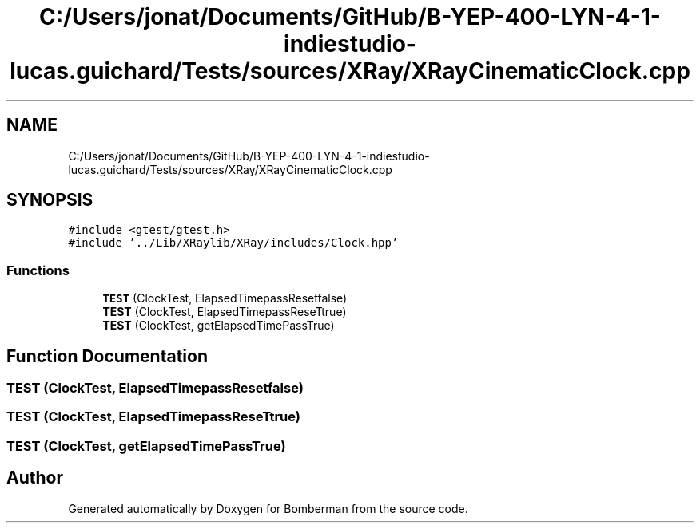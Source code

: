 .TH "C:/Users/jonat/Documents/GitHub/B-YEP-400-LYN-4-1-indiestudio-lucas.guichard/Tests/sources/XRay/XRayCinematicClock.cpp" 3 "Mon Jun 21 2021" "Version 2.0" "Bomberman" \" -*- nroff -*-
.ad l
.nh
.SH NAME
C:/Users/jonat/Documents/GitHub/B-YEP-400-LYN-4-1-indiestudio-lucas.guichard/Tests/sources/XRay/XRayCinematicClock.cpp
.SH SYNOPSIS
.br
.PP
\fC#include <gtest/gtest\&.h>\fP
.br
\fC#include '\&.\&./Lib/XRaylib/XRay/includes/Clock\&.hpp'\fP
.br

.SS "Functions"

.in +1c
.ti -1c
.RI "\fBTEST\fP (ClockTest, ElapsedTimepassResetfalse)"
.br
.ti -1c
.RI "\fBTEST\fP (ClockTest, ElapsedTimepassReseTtrue)"
.br
.ti -1c
.RI "\fBTEST\fP (ClockTest, getElapsedTimePassTrue)"
.br
.in -1c
.SH "Function Documentation"
.PP 
.SS "TEST (ClockTest, ElapsedTimepassResetfalse)"

.SS "TEST (ClockTest, ElapsedTimepassReseTtrue)"

.SS "TEST (ClockTest, getElapsedTimePassTrue)"

.SH "Author"
.PP 
Generated automatically by Doxygen for Bomberman from the source code\&.
